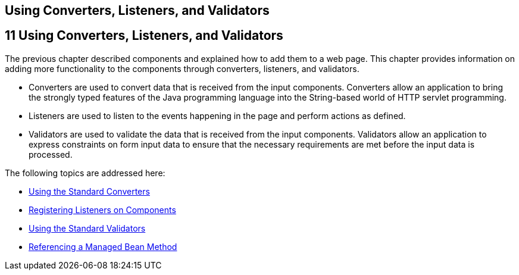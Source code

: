 ## Using Converters, Listeners, and Validators


[[GJCUT]][[using-converters-listeners-and-validators]]

11 Using Converters, Listeners, and Validators
----------------------------------------------


The previous chapter described components and explained how to add them
to a web page. This chapter provides information on adding more
functionality to the components through converters, listeners, and
validators.

* Converters are used to convert data that is received from the input
components. Converters allow an application to bring the strongly typed
features of the Java programming language into the String-based world of
HTTP servlet programming.
* Listeners are used to listen to the events happening in the page and
perform actions as defined.
* Validators are used to validate the data that is received from the
input components. Validators allow an application to express constraints
on form input data to ensure that the necessary requirements are met
before the input data is processed.

The following topics are addressed here:

* link:jsf-page-core001.html#BNAST[Using the Standard Converters]
* link:jsf-page-core002.html#BNASZ[Registering Listeners on Components]
* link:jsf-page-core003.html#BNATC[Using the Standard Validators]
* link:jsf-page-core004.html#BNATN[Referencing a Managed Bean Method]



